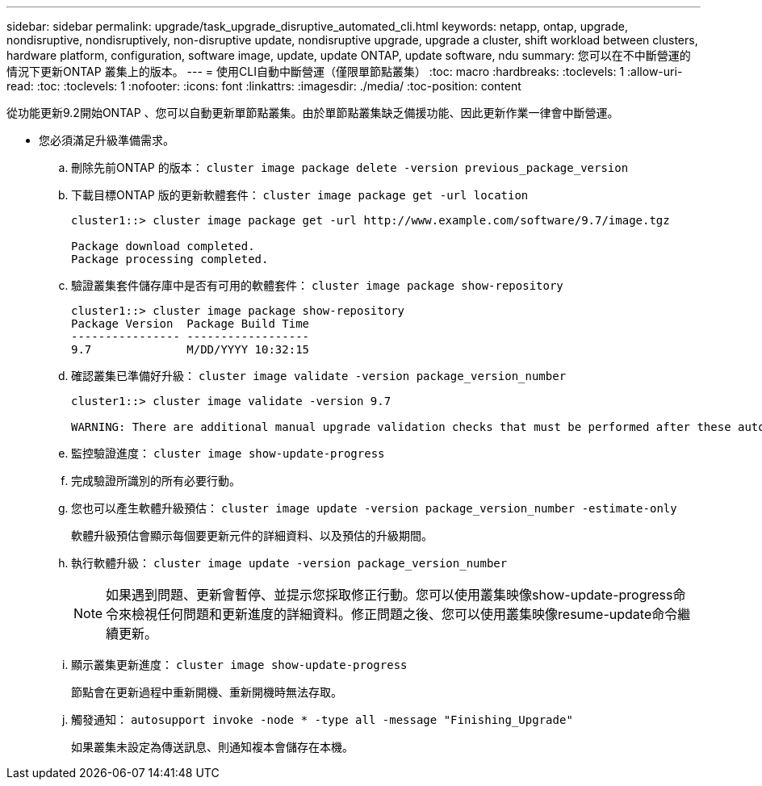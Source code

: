 ---
sidebar: sidebar 
permalink: upgrade/task_upgrade_disruptive_automated_cli.html 
keywords: netapp, ontap, upgrade, nondisruptive, nondisruptively, non-disruptive update, nondisruptive upgrade, upgrade a cluster, shift workload between clusters, hardware platform, configuration, software image, update, update ONTAP, update software, ndu 
summary: 您可以在不中斷營運的情況下更新ONTAP 叢集上的版本。 
---
= 使用CLI自動中斷營運（僅限單節點叢集）
:toc: macro
:hardbreaks:
:toclevels: 1
:allow-uri-read: 
:toc: 
:toclevels: 1
:nofooter: 
:icons: font
:linkattrs: 
:imagesdir: ./media/
:toc-position: content


[role="lead"]
從功能更新9.2開始ONTAP 、您可以自動更新單節點叢集。由於單節點叢集缺乏備援功能、因此更新作業一律會中斷營運。

* 您必須滿足升級準備需求。
+
.. 刪除先前ONTAP 的版本： `cluster image package delete -version previous_package_version`
.. 下載目標ONTAP 版的更新軟體套件： `cluster image package get -url location`
+
[listing]
----
cluster1::> cluster image package get -url http://www.example.com/software/9.7/image.tgz

Package download completed.
Package processing completed.
----
.. 驗證叢集套件儲存庫中是否有可用的軟體套件： `cluster image package show-repository`
+
[listing]
----
cluster1::> cluster image package show-repository
Package Version  Package Build Time
---------------- ------------------
9.7              M/DD/YYYY 10:32:15
----
.. 確認叢集已準備好升級： `cluster image validate -version package_version_number`
+
[listing]
----
cluster1::> cluster image validate -version 9.7

WARNING: There are additional manual upgrade validation checks that must be performed after these automated validation checks have completed...
----
.. 監控驗證進度： `cluster image show-update-progress`
.. 完成驗證所識別的所有必要行動。
.. 您也可以產生軟體升級預估： `cluster image update -version package_version_number -estimate-only`
+
軟體升級預估會顯示每個要更新元件的詳細資料、以及預估的升級期間。

.. 執行軟體升級： `cluster image update -version package_version_number`
+

NOTE: 如果遇到問題、更新會暫停、並提示您採取修正行動。您可以使用叢集映像show-update-progress命令來檢視任何問題和更新進度的詳細資料。修正問題之後、您可以使用叢集映像resume-update命令繼續更新。

.. 顯示叢集更新進度： `cluster image show-update-progress`
+
節點會在更新過程中重新開機、重新開機時無法存取。

.. 觸發通知： `autosupport invoke -node * -type all -message "Finishing_Upgrade"`
+
如果叢集未設定為傳送訊息、則通知複本會儲存在本機。




